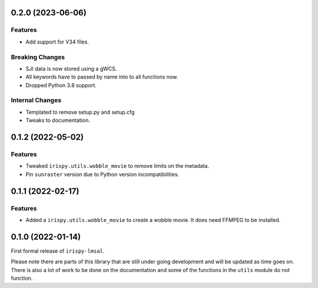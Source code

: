 0.2.0 (2023-06-06)
==================

Features
--------

- Add support for V34 files.

Breaking Changes
----------------

- SJI data is now stored using a gWCS.
- All keywords have to passed by name into to all functions now.
- Dropped Python 3.8 support.

Internal Changes
----------------
- Templated to remove setup.py and setup.cfg
- Tweaks to documentation.

0.1.2 (2022-05-02)
==================

Features
--------

- Tweaked ``irispy.utils.wobble_movie`` to remove limits on the metadata.
- Pin ``sunraster`` version due to Python version incompatibilities.

0.1.1 (2022-02-17)
==================

Features
--------

- Added a ``irispy.utils.wobble_movie`` to create a wobble movie. It does need FFMPEG to be installed.

0.1.0 (2022-01-14)
==================

First formal release of ``irispy-lmsal``.

Please note there are parts of this library that are still under going development and will be updated as time
goes on.
There is also a lot of work to be done on the documentation and some of the functions in the ``utils`` module
do not function.
